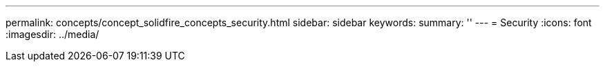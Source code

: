 ---
permalink: concepts/concept_solidfire_concepts_security.html
sidebar: sidebar
keywords: 
summary: ''
---
= Security
:icons: font
:imagesdir: ../media/

[.lead]
